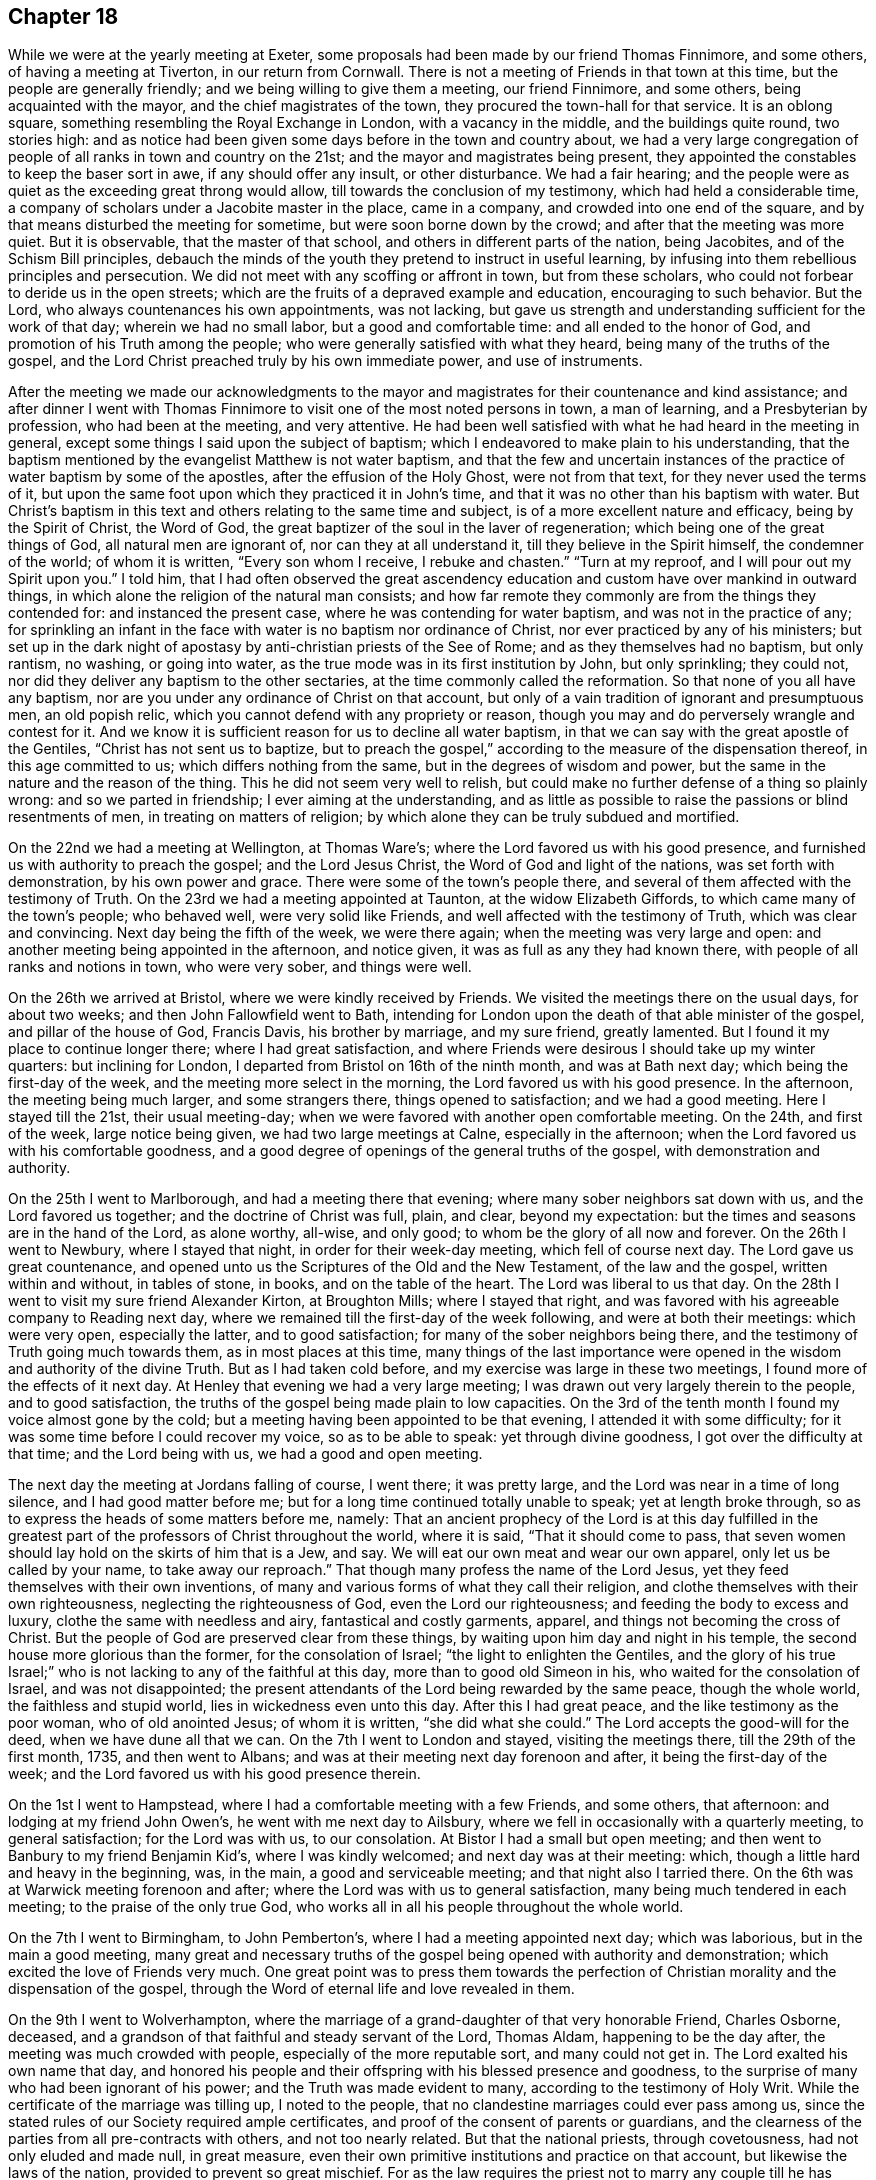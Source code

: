 == Chapter 18

While we were at the yearly meeting at Exeter,
some proposals had been made by our friend Thomas Finnimore, and some others,
of having a meeting at Tiverton, in our return from Cornwall.
There is not a meeting of Friends in that town at this time,
but the people are generally friendly; and we being willing to give them a meeting,
our friend Finnimore, and some others, being acquainted with the mayor,
and the chief magistrates of the town, they procured the town-hall for that service.
It is an oblong square, something resembling the Royal Exchange in London,
with a vacancy in the middle, and the buildings quite round, two stories high:
and as notice had been given some days before in the town and country about,
we had a very large congregation of people of all ranks in town and country on the 21st;
and the mayor and magistrates being present,
they appointed the constables to keep the baser sort in awe,
if any should offer any insult, or other disturbance.
We had a fair hearing;
and the people were as quiet as the exceeding great throng would allow,
till towards the conclusion of my testimony, which had held a considerable time,
a company of scholars under a Jacobite master in the place, came in a company,
and crowded into one end of the square,
and by that means disturbed the meeting for sometime,
but were soon borne down by the crowd; and after that the meeting was more quiet.
But it is observable, that the master of that school,
and others in different parts of the nation, being Jacobites,
and of the Schism Bill principles,
debauch the minds of the youth they pretend to instruct in useful learning,
by infusing into them rebellious principles and persecution.
We did not meet with any scoffing or affront in town, but from these scholars,
who could not forbear to deride us in the open streets;
which are the fruits of a depraved example and education, encouraging to such behavior.
But the Lord, who always countenances his own appointments, was not lacking,
but gave us strength and understanding sufficient for the work of that day;
wherein we had no small labor, but a good and comfortable time:
and all ended to the honor of God, and promotion of his Truth among the people;
who were generally satisfied with what they heard,
being many of the truths of the gospel,
and the Lord Christ preached truly by his own immediate power, and use of instruments.

After the meeting we made our acknowledgments to the mayor and
magistrates for their countenance and kind assistance;
and after dinner I went with Thomas Finnimore to
visit one of the most noted persons in town,
a man of learning, and a Presbyterian by profession, who had been at the meeting,
and very attentive.
He had been well satisfied with what he had heard in the meeting in general,
except some things I said upon the subject of baptism;
which I endeavored to make plain to his understanding,
that the baptism mentioned by the evangelist Matthew is not water baptism,
and that the few and uncertain instances of the
practice of water baptism by some of the apostles,
after the effusion of the Holy Ghost, were not from that text,
for they never used the terms of it,
but upon the same foot upon which they practiced it in John`'s time,
and that it was no other than his baptism with water.
But Christ`'s baptism in this text and others relating to the same time and subject,
is of a more excellent nature and efficacy, being by the Spirit of Christ,
the Word of God, the great baptizer of the soul in the laver of regeneration;
which being one of the great things of God, all natural men are ignorant of,
nor can they at all understand it, till they believe in the Spirit himself,
the condemner of the world; of whom it is written, "`Every son whom I receive,
I rebuke and chasten.`"
"`Turn at my reproof, and I will pour out my Spirit upon you.`"
I told him,
that I had often observed the great ascendency education and
custom have over mankind in outward things,
in which alone the religion of the natural man consists;
and how far remote they commonly are from the things they contended for:
and instanced the present case, where he was contending for water baptism,
and was not in the practice of any;
for sprinkling an infant in the face with water is no baptism nor ordinance of Christ,
nor ever practiced by any of his ministers;
but set up in the dark night of apostasy by anti-christian priests of the See of Rome;
and as they themselves had no baptism, but only rantism, no washing, or going into water,
as the true mode was in its first institution by John, but only sprinkling;
they could not, nor did they deliver any baptism to the other sectaries,
at the time commonly called the reformation.
So that none of you all have any baptism,
nor are you under any ordinance of Christ on that account,
but only of a vain tradition of ignorant and presumptuous men, an old popish relic,
which you cannot defend with any propriety or reason,
though you may and do perversely wrangle and contest for it.
And we know it is sufficient reason for us to decline all water baptism,
in that we can say with the great apostle of the Gentiles,
"`Christ has not sent us to baptize,
but to preach the gospel,`" according to the measure of the dispensation thereof,
in this age committed to us; which differs nothing from the same,
but in the degrees of wisdom and power,
but the same in the nature and the reason of the thing.
This he did not seem very well to relish,
but could make no further defense of a thing so plainly wrong:
and so we parted in friendship; I ever aiming at the understanding,
and as little as possible to raise the passions or blind resentments of men,
in treating on matters of religion;
by which alone they can be truly subdued and mortified.

On the 22nd we had a meeting at Wellington, at Thomas Ware`'s;
where the Lord favored us with his good presence,
and furnished us with authority to preach the gospel; and the Lord Jesus Christ,
the Word of God and light of the nations, was set forth with demonstration,
by his own power and grace.
There were some of the town`'s people there,
and several of them affected with the testimony of Truth.
On the 23rd we had a meeting appointed at Taunton, at the widow Elizabeth Giffords,
to which came many of the town`'s people; who behaved well, were very solid like Friends,
and well affected with the testimony of Truth, which was clear and convincing.
Next day being the fifth of the week, we were there again;
when the meeting was very large and open:
and another meeting being appointed in the afternoon, and notice given,
it was as full as any they had known there, with people of all ranks and notions in town,
who were very sober, and things were well.

On the 26th we arrived at Bristol, where we were kindly received by Friends.
We visited the meetings there on the usual days, for about two weeks;
and then John Fallowfield went to Bath,
intending for London upon the death of that able minister of the gospel,
and pillar of the house of God, Francis Davis, his brother by marriage,
and my sure friend, greatly lamented.
But I found it my place to continue longer there; where I had great satisfaction,
and where Friends were desirous I should take up my winter quarters:
but inclining for London, I departed from Bristol on 16th of the ninth month,
and was at Bath next day; which being the first-day of the week,
and the meeting more select in the morning, the Lord favored us with his good presence.
In the afternoon, the meeting being much larger, and some strangers there,
things opened to satisfaction; and we had a good meeting.
Here I stayed till the 21st, their usual meeting-day;
when we were favored with another open comfortable meeting.
On the 24th, and first of the week, large notice being given,
we had two large meetings at Calne, especially in the afternoon;
when the Lord favored us with his comfortable goodness,
and a good degree of openings of the general truths of the gospel,
with demonstration and authority.

On the 25th I went to Marlborough, and had a meeting there that evening;
where many sober neighbors sat down with us, and the Lord favored us together;
and the doctrine of Christ was full, plain, and clear, beyond my expectation:
but the times and seasons are in the hand of the Lord, as alone worthy, all-wise,
and only good; to whom be the glory of all now and forever.
On the 26th I went to Newbury, where I stayed that night,
in order for their week-day meeting, which fell of course next day.
The Lord gave us great countenance,
and opened unto us the Scriptures of the Old and the New Testament,
of the law and the gospel, written within and without, in tables of stone, in books,
and on the table of the heart.
The Lord was liberal to us that day.
On the 28th I went to visit my sure friend Alexander Kirton, at Broughton Mills;
where I stayed that right, and was favored with his agreeable company to Reading next day,
where we remained till the first-day of the week following,
and were at both their meetings: which were very open, especially the latter,
and to good satisfaction; for many of the sober neighbors being there,
and the testimony of Truth going much towards them, as in most places at this time,
many things of the last importance were opened
in the wisdom and authority of the divine Truth.
But as I had taken cold before, and my exercise was large in these two meetings,
I found more of the effects of it next day.
At Henley that evening we had a very large meeting;
I was drawn out very largely therein to the people, and to good satisfaction,
the truths of the gospel being made plain to low capacities.
On the 3rd of the tenth month I found my voice almost gone by the cold;
but a meeting having been appointed to be that evening,
I attended it with some difficulty; for it was some time before I could recover my voice,
so as to be able to speak: yet through divine goodness,
I got over the difficulty at that time; and the Lord being with us,
we had a good and open meeting.

The next day the meeting at Jordans falling of course, I went there; it was pretty large,
and the Lord was near in a time of long silence, and I had good matter before me;
but for a long time continued totally unable to speak; yet at length broke through,
so as to express the heads of some matters before me, namely:
That an ancient prophecy of the Lord is at this day fulfilled in the
greatest part of the professors of Christ throughout the world,
where it is said, "`That it should come to pass,
that seven women should lay hold on the skirts of him that is a Jew, and say.
We will eat our own meat and wear our own apparel, only let us be called by your name,
to take away our reproach.`"
That though many profess the name of the Lord Jesus,
yet they feed themselves with their own inventions,
of many and various forms of what they call their religion,
and clothe themselves with their own righteousness, neglecting the righteousness of God,
even the Lord our righteousness; and feeding the body to excess and luxury,
clothe the same with needless and airy, fantastical and costly garments, apparel,
and things not becoming the cross of Christ.
But the people of God are preserved clear from these things,
by waiting upon him day and night in his temple,
the second house more glorious than the former, for the consolation of Israel;
"`the light to enlighten the Gentiles,
and the glory of his true Israel;`" who is not
lacking to any of the faithful at this day,
more than to good old Simeon in his, who waited for the consolation of Israel,
and was not disappointed;
the present attendants of the Lord being rewarded by the same peace,
though the whole world, the faithless and stupid world,
lies in wickedness even unto this day.
After this I had great peace, and the like testimony as the poor woman,
who of old anointed Jesus; of whom it is written, "`she did what she could.`"
The Lord accepts the good-will for the deed, when we have dune all that we can.
On the 7th I went to London and stayed, visiting the meetings there,
till the 29th of the first month, 1735, and then went to Albans;
and was at their meeting next day forenoon and after, it being the first-day of the week;
and the Lord favored us with his good presence therein.

On the 1st I went to Hampstead, where I had a comfortable meeting with a few Friends,
and some others, that afternoon: and lodging at my friend John Owen`'s,
he went with me next day to Ailsbury,
where we fell in occasionally with a quarterly meeting, to general satisfaction;
for the Lord was with us, to our consolation.
At Bistor I had a small but open meeting;
and then went to Banbury to my friend Benjamin Kid`'s, where I was kindly welcomed;
and next day was at their meeting: which,
though a little hard and heavy in the beginning, was, in the main,
a good and serviceable meeting; and that night also I tarried there.
On the 6th was at Warwick meeting forenoon and after;
where the Lord was with us to general satisfaction,
many being much tendered in each meeting; to the praise of the only true God,
who works all in all his people throughout the whole world.

On the 7th I went to Birmingham, to John Pemberton`'s,
where I had a meeting appointed next day; which was laborious,
but in the main a good meeting,
many great and necessary truths of the gospel
being opened with authority and demonstration;
which excited the love of Friends very much.
One great point was to press them towards the perfection of
Christian morality and the dispensation of the gospel,
through the Word of eternal life and love revealed in them.

On the 9th I went to Wolverhampton,
where the marriage of a grand-daughter of that very honorable Friend, Charles Osborne,
deceased, and a grandson of that faithful and steady servant of the Lord, Thomas Aldam,
happening to be the day after, the meeting was much crowded with people,
especially of the more reputable sort, and many could not get in.
The Lord exalted his own name that day,
and honored his people and their offspring with his blessed presence and goodness,
to the surprise of many who had been ignorant of his power;
and the Truth was made evident to many, according to the testimony of Holy Writ.
While the certificate of the marriage was tilling up, I noted to the people,
that no clandestine marriages could ever pass among us,
since the stated rules of our Society required ample certificates,
and proof of the consent of parents or guardians,
and the clearness of the parties from all pre-contracts with others,
and not too nearly related.
But that the national priests, through covetousness, had not only eluded and made null,
in great measure, even their own primitive institutions and practice on that account,
but likewise the laws of the nation, provided to prevent so great mischief.
For as the law requires the priest not to marry any couple
till he has taken all necessary precautions in the premises,
on pain of a fine of one hundred pounds,
yet where any wicked person can prevail with a young woman,
of ever so good a family or fortune, to marry him, her price, by law,
is only one hundred pounds, paid out of her own fortune by her deceiver,
who has not a doit of his own, and a liberal fee and bond of indemnity to the priest;
and she is ruined, and her parents and friends grieved and disappointed without remedy.
The design of the priests is too often their own gain, honor,
and advancement over the people, by their own consent.
For, do not you observe the management of your priests, who say, in effect,
give me my fee, and I will make you a member of Christ, a child of God,
and an inheritor of the kingdom of heaven.
Many ages ago,
they cursed all who did not believe that the sin of Adam is imputed to little children,
and the priest, who himself is an actual sinner, must sprinkle it away.
Give me my fee, I will preach for your instruction in the Christian religion.
Give me my fee and I will marry you.
Give me my fee, and I will make a harangue at your funeral,
and according to the value of it you shall have praise.
And though the people were generally of the high party, the Truth being over them,
none made any reply; only some turned pale, perhaps with secret resentment,
others blushed, and some smiled: yet all continued quiet, and the meeting ended in peace,
to the praise of the God of peace and love, who is worthy over all now and forever.
Amen.

On the 11th I went towards the city of West-Chester, in order for the yearly meeting,
to be held there this year for four counties, namely: Cheshire, Lancashire,
Westmoreland and Cumberland, and the next day to Chester,
to my friend Peter Leadbeater`'s, where I was kindly received.
On the 13th, being the first of the week, we had two very open meetings there,
some of the inhabitants being with us; and the Lord favored us with his good presence,
and opened to us several deep mysteries of his kingdom,
to general edification and satisfaction, and to his own glory; to whom alone it is due,
now and at all times forever.

On the 15th, about two in the afternoon,
began the select meeting of ministers and elders, which was not large,
but comfortable and edifying; and the next day about nine in the morning,
began the yearly meeting.
It was in the old tennis court, which has been the usual place for many years;
where we had the company of many of the citizens, and a large open meeting.
In the afternoon there came a very great concourse of
people of all ranks in town and country;
and the good presence of the Lord was with us, and the divine power was over all;
the ministry being conducted in wisdom and strength,
the principles of Truth were opened to demonstration and general satisfaction.

On the 17th, in the morning,
was held a meeting for conference concerning the affairs of Truth,
how they prospered within the precincts of the meeting, and advice given where needful;
and then was held the quarterly meeting for that county.
At three in the afternoon began the public meeting for worship,
which was exceedingly large, consisting of some thousands;
for the Quarter Sessions of the peace happening at that same time,
all or most of the bench of justices came to the meeting, and many of the women,
under the distinction, among them, of ladies, and a very great crowd;
and the Lord was pleased to favor his people with his good presence,
and his ministers with wisdom and power, and to exalt his own glorious name over all;
that great multitude, during the service, being as still as a meeting of Friends.

In the close of this meeting several of the great ones asked if there would be any more,
and were answered, no; but that the place and seals would remain as they then were,
till after the next first-day, and that several of our ministers would slay the meeting:
which was held accordingly, and in the morning was large and open.
Joshua Toft, myself, and May Drummond, had the public concern upon us,
the rest having gone to other meetings in the country.
In the afternoon we had an exceeding great multitude,
rather more than at any time before; for being the first of the week,
and all free from business, they were at leisure; and beginning at three afternoon,
some came to our meeting after their own were over.
The Lord granted the desires of his people, affording us his blessed presence,
and exalting his own arm over all; so that among all that great multitude,
one could hardly see a light look.
The meeting ended well, to the honor of the Lord, the satisfaction of his people,
and of the auditory generally.

The young woman above named, May Drummond, is of a considerable family in North Britain,
convinced about four years ago at Edinburgh, at a yearly meeting,
at the time when her brother was lord provost; and she,
and about thirty of her acquaintances, being in the meeting,
I happened to speak some things among them which they took notice of,
and thought it was a contrived sermon in our way, so cunning, as they called it,
that they could find no fault in it; but were ready to conclude I was a Jesuit,
and that I had that sermon written in my pocket:
whereas I never prepared anything to say in any meeting in all my life time hitherto,
but have ever depended upon the heart-preparing power and Word of the Lord,
and immediate work and openings of it in my own mind.
From that time this young woman came nearer and nearer to Friends,
and came sometimes to our meetings,
till she found strength to own the Truth in a public manner;
to the great surprise of her acquaintances,
who are generally of the greater and more polite sort of both sexes,
and to the grief and trouble of her relations, who are all against her,
save only a younger brother.
But, for Truth`'s sake, she has left and withstood them all; and being of a ready wit,
and enlightened by the Truth, she is so furnished with understanding and fortitude,
that they have not been able to hurt her by all their subtleties and contrivances,
or frowns.
She being of late called into the ministry, it renewed their pain;
but as she is upon the right foundation, and well furnished for the work, for the time,
Friends regard her accordingly; and having good utterance and matter,
many people are taken with her.
Her character and circumstances drawing many to meetings where she conies,
I hope and pray to the Lord, she may stand firm in the divine Truth,
and be serviceable in his hand, without whom the best of all his servants can do nothing.

On the 23rd I went to Shrewsbury, where next day we had a very open meeting,
many of the people of account being there;
some of them remembering that great and glorious
yearly meeting there about seventeen years ago:
and the Lord was now also with us, to the exaltation of his own name and glory.
The meeting was solid, and the truths of the gospel were largely and clearly opened,
to the praise of the Lord, and comfort of his few people there;
who were filled with his good presence together.
On the 5th, in the evening, I had a meeting at Colebrookdale,
at the house of our friend Richard Ford, who looks after some iron works in that place:
it was very open, and some persons of account in those parts were there,
and all very sober and attentive.
On the 27th I was at the meeting at Bewdly, forenoon and after.
The first meeting was not large, but alarmed the people,
so that we had a very large and open meeting in the afternoon;
wherein many necessary doctrines of the gospel
were fully opened to the understandings of many,
the goodness of the Lord being with us, to his own praise,
who alone is worthy now and forever.

On the 28th I went to Worcester, and the day after being their meeting,
it was put off till three o`'clock in the afternoon, and notice given,
which occasioned the meeting to be considerably large.
The Lord favored us with his good presence,
and opened to us the Scriptures both of the Old and New Testament,
with brightness and authority, to general satisfaction, both to Friends and others;
for which we were thankful unto Him who has all wisdom and power,
and without whom we can do nothing.
Yet this meeting was so hard to me for some time in silence,
and the people so very heavy, that it put me in mind of a saying of the apostle,
"`If the dead arise not,
why are we baptized for the dead`'.`'`" But so
soon as a little help from the Lord appeared,
all weakness, and all the power of death, vanished as darkness before the day;
and then in him I arose and prevailed: and so let it be with all his ministers,
in all places, from henceforth throughout all generations.
Amen.

On the 30th I went to Eveshain, and the day after fell in with their week-day meeting;
where the Lord favored us with his good presence,
and gave us a comfortable time together.
On the 2nd of the third month I had an appointed meeting at Chipping-Norton;
which was very open, the goodness of the Lord accompanying us therein,
and the light of his countenance making manifest things of the greatest importance.

On the 3rd I went to Oxford, and lodged with our friend Thomas Nichols; who has,
for many years, borne a faithful testimony, in that old seat of the power of darkness,
and subtlety of the sensual and earthly wisdom of this world, against all the envy,
scoffs, flouts and jeers, and other immoralities of the scholars;
and against all the persecutions of the town; till, by patience in well-doing,
he has so overcome them, that he is now treated with general respect.
On the first of the week, I was at their meeting forenoon and after;
where now remain only four or five Friends; but in the morning,
sitting together in the usual meeting-house,
the Lord renewed to us the happy experience of the fulfilling of his promise,
while in silence, "`That where two or three are gathered together in his name,
there he is in the midst of them:`" but after some time came in a company of students,
most of them full of levity, with vice and folly sitting on their brows.
They scoffed and mocked at the great truths of the gospel;
especially when some proper texts of holy Scripture were
mentioned concerning the divine light and Word of God,
as if they meant to repel the force of divine Truth by a flood of laughter.
I had patience under all their foolish opposition and ill manners;
and laboring in the virtue of Truth, so overcame them,
that they were generally quiet before I had done,
and some of them sensibly touched with the invisible power of Truth;
which the alteration of their countenances, from all the signs of levity and wildness,
to great solidity, did plainly demonstrate: and in the main it was a good meeting,
and ended well.
I never had anything but good-will to these mismanaged and misguided young creatures;
whose great geniuses might, under a proper direction and conduct,
be improved to great services in this world, in useful arts,
and be preserved from the great depravity they learn there,
which sullies and overbalances all the good proposed by their education.
In the afternoon we sat so long silent, that we tired one set of them who came first;
but another sort coming, after the first were gone,
I had many things to say to them concerning their learning, manners, catechism, vows,
promises, creeds, and the martyrs from whom they pretend to derive their religion:
and then preached to them on the grace of God; by which, their teachers tell them,
in the latter end of their catechism,
they may be able to keep all the promises made for them,
at the time of what they call their baptism; but that none can make members of Christ,
children of God, and inheritors of the kingdom of heaven, but Christ himself,
who is the great baptizer of souls, and by one Spirit baptizes all into one body,
"`the church, which is his body, the fulness of him who fills all in all.`"
But if they were members of Christ, children of God,
and inheritors of the kingdom of heaven,
by what their priests had done to them in their infancy,
when altogether ignorant of good or evil, they are now in the state of fallen angels,
by their own confession;
for "`they have left undone those things which they ought to have done,
and done those things which they ought not to
have done,`" and are become miserable sinners,
"`full of wounds, bruises, and putrifying sores,
from the crown of the head to the sole of the foot;`" and certainly none, in this state,
can ever enter the kingdom of God.
I told them, I had heard that the two universities, Oxford and Cambridge,
are called the two eyes of the nation; it is therefore no wonder the inhabitants,
depending on them, are so ignorant:
for the blind have led the blind till they are all in the ditch.
Some of them were not easy under this, and much more of this kind,
intermixed with some of the most glorious truths of the gospel;
yet Truth being over them, they could not oppose otherwise than by laughter,
more forced than natural.
At these times I usually stood and looked upon them, and reproving them when over,
went on with what I had to say, till I had finished.
Being preserved clear over them,
I never had a better time among any of them in that place,
or came away with greater satisfaction;
and I observed that the sober people in the meeting were displeased with their behavior;
for they were like those of old, who neither would enter the kingdom themselves,
nor allow others.
Yet in the conclusion they were for the most part solid,
hardly a light countenance among them;
so that they are rather carried away with the vanity and airs of youth, than envious,
and might make good and useful men, if rightly governed in time of youth,
and well exampled; their behavior declaring they are destitute of both.

On the 6th, being the third of the week, I fell in with the monthly meeting at Northend;
where the Lord favored us with the consolation of his divine and living presence;
on the 7th with the week-day meeting at Henley,
and on the 8th I went to a meeting at Amersham;
where the goodness of the Lord accompanied us,
and the testimony of Truth was glorious and over all.

On the 9th I had a meeting at Chesham, which was not large, but very open and comfortable.
After the meeting, in the evening,
I had conversation with a considerable man in the world, inclinable to the Camissars,
or French prophets; by whom I perceived they expect such a dispensation from God,
as that all the gifts in the primitive times shall be restored, namely: working miracles,
prophecy, healing, raising the dead, etc.,
whereby their minds being carried off from the present dispensation,
they neglect that--in looking for greater things before
they are come to the lesser--as did the Jews;
who looking for the coming of the Messiah in another manner than he was promised,
that is, with outward and worldly power and pomp, despised him when he did come,
and so missed of salvation by him.
But I opened many things to him, and the Friends then present,
as at that time they were opened to me of the Lord; and we parted in friendship.

On the 11th I had a large open meeting at Jordans,
Friends being there from the meetings all round,
and the Lord favored us with his glorious presence, to our satisfaction.
On the 13th we had an appointed meeting at Uxbridge, at John Hull`'s;
which was not large of Friends, it being much declined from what it was heretofore;
but some of the neighbors and a great many troopers coming in,
many of the doctrines of the gospel were clearly, and with good authority opened:
so that the power in which they act, the spirit of this world was fully under,
and they behaved with sobriety and attention.
The next day I went to London, to my usual lodging;
where I was kindly received and entertained.

On the 23rd of the sixth month, I set out from London, accompanied by John Fallowfield;
and being the seventh of the week, we went that evening to Dunstable,
and lodged at our ancient friend John Chester`'s, where we were kindly entertained.
Next day we were favored of the Lord with a comfortable meeting in his good presence,
with Friends and some others there gathered,
and made by him instrumental to preach the gospel of his kingdom among them,
to our mutual and solid satisfaction.

On the 26th we had a large good meeting with Friends and others at Olney;
many of whom were much tendered and broken under the
testimony of Truth delivered among them that day.
On the 28th we fell in with their week-day meeting at Northampton.
They having had some notice of our coming, the meeting was pretty large;
and the Lord favored us with his life-giving presence, and opened matters suitable,
and with the power of an endless life, to the help and comfort of many;
and we were rewarded with divine peace.
On the 29th we had an evening meeting at Bugbrook,
at Joseph Adams`'. But most of the people having been laboring all day in their harvest,
and weary, the meeting was heavy at first; but the Lord had compassion on us,
and it ended well and living.

On the 30th we went forward to Rugby,
where the yearly meeting for worship and propagation of the
gospel was to be this year for the counties of Cornwall,
Devonshire, Somersetshire, Gloucestershire, Worcestershire, Herefordshire,
and Warwickshire.
There were few Friends near that town,
and the people in those parts generally ignorant of Truth, and we also unknown to them.
The meeting began on the 31st, being the first of the week,
and many Friends and ministers appearing from London, Norwich, Bristol,
and various other parts of the nation,
and the country all about having large previous notice,
we had a meeting so large as rarely to be seen:
for the place prepared was so capacious as to hold many hundreds;
which was very full in the forepart of the day,
but the people came so generally in the afternoon,
that scarcely half of them could get in:
so that some of the ministers went into a large court behind an inn,
near the meeting-place, but not within hearing of those within;
and so had two meetings at the same time.
We had the company of those called the quality and gentry all about,
and several national priests among them:
and the Lord honored his own name ill the midst of them, from meeting to meeting,
and owned his ministers and people with his living presence.
To him be honor and dominion, as alone worthy, now and forever.

The meeting held twice a day till the evening of the third of the week,
being the 2nd of the seventh month; during which time the glorious truths of the gospel,
in the authority and demonstration of it,
were set forth by our ministry beyond contradiction;
and the lies and calumnies of priests, and their votaries and supporters,
detected and turned backward; and the Truth and Friends cleared.
The people behaving with much sobriety and serious attention,
I hope the understandings of many of them were opened, so as, in some degree,
to perceive we had been formerly misrepresented to them, and our principles hid,
but now opened and cleared.

We made a collection of money among Friends at the inns,
for such poor persons and families, not of us, as might be most necessitous in the town,
and in the end of the last meeting gave away among the people near a thousand books,
suitable to their condition, for their information and help;
all which were kindly received: and as love and unity abounded among Friends,
so we left the town and people in mutual love and good-will between them and us,
to the praise of the living Lord, who works in us the good-will and the deed,
to his own glory.

On the 3rd Friends generally dispersed,
and I went with Benjamin Kid and his wife to their country house at Plympton;
where I stayed with satisfaction till the 6th, and then went with them to Banbury.
The next day, being the first of the week, I was at their meetings,
both forenoon and after; which were both small, by reason of the rain.
The beginning of each was heavy; but both ended well, especially the afternoon,
which was very open in the latter part of it.
On the 8th I went to Charlbury,
and that evening had a very open meeting with Friends and others;
where the truths of the gospel were opened freely, with good authority;
and a solid comfortable time the Lord gave us together.

On the 12th I had a meeting appointed at Cirencester, which was an open good time,
some of the sober neighbors being with us therein; and the Lord favored us together.

On the 13th I went to Nailsworth, and the day after, being the first of the week,
was at their meeting.
In the forenoon it was not large, but open; and in the afternoon was very full,
both of Friends and others, and the Lord favored us with his good presence,
and with many divine truths relating to his holy kingdom in this world,
and that which is to come.
He glorified his own powerful name to his lasting praise.
I remained there till the 16th, and then went to Bath;
where I agreeably met with Samuel Bownas from Bridport,
Andrew Pitt and May Drummond from London.
She has been public for about two years,
and her testimony relishes with people of all ranks, especially the greater sort;
by whom she is more followed and admired at present than anyone amongst us,
the notion of her being a lady of quality, which is yet a mistake of her degree,
raising a curiosity to hear her; which occasions crowds not always to her satisfaction.
But the children of this world will still gaze at the servants of God,
but neither believe nor practice what they preach,
though in the demonstration of the Spirit, and wisdom of the Truth.

We all stayed at Bath till the 18th; and then were at their week-day`'s meeting;
which was much crowded by all sorts, and many could not get in.
The concern fell first on Samuel Bownas, an able minister indeed,
whose ministry silenced and collected the minds of the auditory in good degree;
and after him May Drummond was likewise concerned in testimony,
and concluded the meeting in prayer: and several national priests being present,
all conformed on the occasion; and the meeting was, I believe, to general satisfaction.

Samuel Bownas retiring home to Bridport, Andrew Pitt, May Drummond and I,
stayed at Bath till the 21st; which being the first of the week,
we were again at the same meeting.
In the forenoon it was not very large, but open and comfortable;
but in the afternoon was much crowded with people of various ranks and notions;
who generally were still, and many of them attentive to what they heard,
and some affected: and upon the whole, the Lord exalted his own name and Truth,
and gave us the reward of his own good presence.

Andrew Pitt and May Drummond went to Bristol in the beginning of this week;
and on the fourth-day I went to Bradford, to their week-day meeting: which was small,
no timely notice having been given, but open;
and the Lord gave us a comfortable time together, being mostly Friends.
On the 25th I was at Bath again, and had another open time among the people;
to whom the gospel was preached with clearness,
and they behaved with sobriety and attention.

On the 28th I was there again; and being the first of the week, the meetings were large,
especially in the afternoon, many persons of note, of both sexes, being present:
and the goodness of the Lord was with us; and a solid comfortable time it was to many.

On the 2nd of the eighth month, being the fifth of the week,
and Bristol quarterly meeting, particularly for the edification of the youth,
I was there again, and May Drummond likewise.
The meeting was large, and the things of the kingdom of God, by his divine Truth,
and the wisdom and authority of it, clearly declared; and I think,
from the behavior of the audience, to general satisfaction:
and the next day I was there again, and with good satisfaction;
for though the meeting was not so large as the former,
the power of divine Truth was glorious therein.

Here I remained visiting and attending the meetings, first-days, third-days,
and sixth-days, as usual, till the 4th of the ninth month,
with peace and satisfaction to myself, and Friends in general.
But one first day I exposed the pernicious doctrine of transubstantiation,
wherein the Papists say, "`That upon uttering the words of consecration by the priest,
namely: Hoc est Corpus meum, the wafer which is so consecrated,
is immediately changed into the very body of Christ, born of the Virgin Mary,
which suffered on the cross at Jerusalem; that this wafer,
being now the true God and Christ, is to be worshipped as such: and yet,
though the priest does use the words of consecration,
if he does not intend to consecrate, which none can tell but himself,
there is no consecration or transubstantiation, but the wafer remains what it was;
and consequently the poor deceived people are led blindfold into idolatry,
and utter uncertainty, and to worship they know not what.`"

In this meeting there were people of various notions,
who did not at all relish this doctrine; neither did some pretenders among ourselves.
For at this day we have among us some traditionists,
the children of such faithful Friends of Truth, who did,
in the early part of this dispensation of God we are under, not only believe,
but suffer for the same.
These children have, for a time, taken up,
and continued in the doctrines and examples they have heard and seen among us;
but when they have come up into the state of men and women,
being only in their natural state, and looking out to the world,
have been taken by the lust of the eyes, with the vain and sinful fashions,
customs and notions of the world, and become, some deists, some free thinkers,
others profane libertines, and others atheists;
denying all revealed religion as contained in the holy Scriptures,
and asserting there never was, is not, nor shall be,
any other guide given unto man by God but his own reason,
either in matters of duty towards God or man, religion or worship;
denying all sense or knowledge of any divine Spirit.
Thus renouncing Christ, they shake off his cross and despise it, with all its discipline;
and yet come to our meetings as if they were Friends.
But though some such there be among us,
to the great grief of those who know and follow the Truth,
yet they are but few in comparison of the numbers among other professors:
but wherever they appear, they are enemies to the Christian faith,
though peradventure they do not mean it, but may be fallen into a wrong way of thinking,
from a reasonable view of the errors and designs of priests and priestcraft;
which they think unreasonable,
and many of their schemes and injunctions
inconsistent with the attributes of the all-wise,
almighty, and all-good Creator of the world, to dictate to, or impose upon mankind.

In another meeting in the city of Bristol, on a sixth-day,
when there were present several hireling teachers, of various notions,
though I did not know it, and many people of their several sorts, it became my concern,
from the Spirit of Truth, to stand up therein, with this prophecy of the apostle,
"`The days shall come wherein men shall not endure sound doctrine;
they shall heap to themselves teachers after their own hearts`' lusts,
having itching ears; they shall turn away their ears from the truth,
and give heed unto fables.`"
Having repeated the text of Scripture to this effect,
I proceeded to observe to the auditory,
"`That this prophecy is clearly fulfilled in this and other nations at this day;
all the several sects adopting to themselves certain notions, principles,
and systems of religion, or what they call so,
make choice of such teachers as will teach and propagate these notions, and no other,
and will pay such teachers.
These at the same time are rejecting and despising the free,
perfect and effectual teachings of the grace of God;
which have been publicly and freely preached, in this and some other nations,
now nearly a full century, and still are unto this day;
contrary to the kind and merciful invitation and expostulation of the Almighty,
where he says, by his evangelical prophet Isaiah, '`Ho, every one that thirsts,
come you to the waters; and he that has no money, come you, buy and eat: yes come,
buy wine and milk without money and without price.
Why do you spend money for that which is not bread?
and your labor for that which satisfies not?
Hearken diligently unto me, and eat you that which is good,
and let your soul delight itself in fatness.
Incline your ear, and come unto me; hear and your soul shall live;
and I will make an everlasting covenant with you, even the sure mercies of David.
Behold, I have given him for a witness to the people,
a leader and commander to the people.`'
It is to him, the Lord Jesus Christ alone, that we have ever directed mankind,
that they may be taught by his grace and Holy Spirit in their own hearts,
and redeemed from all the hireling teachers in the world, of every notion,
form and design; and that freely, without any mercenary or low views to ourselves,
but in that love to the souls of all men,
in which the Son of God laid down his life for all mankind,
tasting death for every man.`"

Though I did not observe any uneasiness in the people, for they were a mixed multitude,
either in the first-day`'s meeting, or that on the sixth-day, yet some days after,
a man rich and high in the world, professing the Truth with us,
but a secret supporter of the priests, by paying their demands,
contrary to the testimony of Truth in his faithful people, gathered of God,
and called and chosen of him, to bear witness for him against the hirelings of the times,
and anti-christian priestcraft in every shape; this man uttered several invectives,
and false accusations against me, concerning what I had said in those meetings, saying,
"`We (meaning himself, and such as he) are at peace with our neighbors of all religions:
we and they converse freely together,
and we do not meddle with mailers of religion among us;
but you have done a great deal of hurt in these meetings, by scolding at them,
and inveighing against their religion, with which we have no business.
I have heard some of them say,
you deserved to be pelted for meddling with their religion,
which did not concern you;`" with other matter of like import.

I replied, "`That neither himself, nor such other violent persons as he meant,
were proper judges of my concern on that account: for,
though he and they had a right to judge, so far as to receive or reject,
as to themselves, what I, or another, might utter in public concerning religion;
yet they had no judgment from what root, or commandment,
I uttered these matters in those meetings; nor did I regard him or them,
or any other adversaries to the Truth,
in whose wisdom and authority I uttered these things, with demonstration, clearness,
and authority, which I cannot now repeat;
with which all the living of God in those meetings, were well satisfied,
being sensible also from what power and root they came.
Therefore the language of these your honest neighbors, demonstrates their guilt,
and the just application of those Scriptures, as well to the hireling mercenary teachers,
as to their hearers then present, and to yourself too,
as of the same spirit and work with them.
And I may tell you, that it is my work and business,
as often as I have the same authority, in the life of the divine eternal Truth,
to expose all false teachers and hirelings, as also all hypocrites,
and covetous presumptuous worldlings among ourselves, who give their souls up,
in a manner insatiable, to the gains of this world, without any bounds,
and then intrude themselves into the affairs of the church of God among us.
Though professing the Truth, such have no right, or any calling thereto of God,
yet they take upon them to act according to the weight of their worldly gains,
and not of the balance of the sanctuary; in which they are lighter than vanity,
or the small dust that weighs nothing.
And such a one are you; '`for a man`'s enemies shall be those of his own household.`'
And so it is at this day in our Christian Society;
tor as great enemies and stumbling blocks in the way of Truth,
as any are this day in the world, are covered with a profession of Truth,
and the Christian faith and religion.`"
With more to the same effect; which was not pleasing, yet being his due,
I did not think proper to defraud him of it.

On the 4th of the ninth month I went to Bath,
where I had several meetings to satisfaction; and on the 11th to Chippingham,
where I fell in with their monthly meeting,
and appointed another for worship the next evening;
where we had the company of a Presbyterian minister, and some of his hearers.

He was a moderate friendly man, and behaved well, as did the people in general;
and it was a good meeting.
On the 13th I went to Calne, where we had a large open meeting,
and the majesty and wisdom of Truth was over all, to general comfort and satisfaction.
On the 14th I went to Devizes, and had an evening meeting there; which was small,
there being few Friends remaining in that place: yet the Lord owned us,
and a few neighbors with his good presence.
On the 15th I went to Marlborough, and the day after being the first of the week,
was at their meetings both forenoon and after;
where the Lord gave us comfortable times together in him,
and many truths of the gospel were clearly opened among us by his divine wisdom.

On the 17th I went to Newbury,
and having appointed an evening meeting there from Marlborough on the 18th,
it happened to be their monthly meeting day; which being held in the forenoon,
the evening meeting was held likewise according to appointment;
and the next day being their week-day meeting, I attended them all:
and the Lord favored us in all of them with his goodness.

On the 20th I went to Reading, and the next day being the sixth of the week,
I was at their meeting; where several of the younger sort were tendered,
and generally comforted in the good presence of the Lord.
And stay, ing there till the 23rd,
I found liberty in my mind to go directly In London the next day, in the Reading coach;
where we arrived safely.

At London, and thereabout, I remained several months, visiting the meetings,
and making what assistance I could in the solicitations then on foot,
before both houses of Parliament, for further ease concerning tithes;
many of the national priests continuing cruel, through envy,
notwithstanding the good intention of the government,
in moderating the laws on that account.
For though a more easy way of recovery of what they call their due,
had been provided by some former Parliaments; yet the old laws being still in force,
many of the priests continued to take the most severe
and destructive ways they could against us.
The bill passed the House of Commons by a very great majority, but was thrown out,
or not committed in the House of Lords, by no great majority,
notwithstanding the interest and number of the bishops;
and the many warm speeches made in both houses for us,
and against the bishops and clergy, discovered that the temper of the nation,
at that time, did not favor them.

The meeting for Sufferings,
under whose care that affair was conducted by order of the yearly meeting,
requesting some of our ministering Friends to solicit some of the bishops in our favor,
for some of them were moderate men, it fell to my lot,
with my cousin John Bell of Grace-church street, John Fallowfield, and Zaccheus Routh,
to speak with the bishops of Salisbury, Chichester, Rochester, Gloucester,
Litchfield and Coventry, Chester, and London, on that and some other subjects;
and they behaved themselves decently enough as men,
and generally gave up all pretensions to divine right of tithes,
and insisted on the laws of the land only;
but would not consent to abridge any of the pretenses of the clergy that way.
Only the bishop of London, with a differing air of height from any of the rest, told us,
"`That as he looked upon himself as guardian of the rights of the clergy,
which he thought were unjustly attacked, he intended to oppose us as much as he could.`"
To which John Fallowfield answered, "`You speaks like a man;
for it is best to be plain in all things.`"
Though this bishop`'s terms were general, inclusive of all the clergy in England,
yet I understood them as restricted to his own diocese;
because there are two metropolitans, in their way, before him in this point,
Canterbury and York; each of whom had a better title to such a priority,
the former especially: but when he appeared so legally positive and vindictive,
all I said to him was, "`That this case might be considered equitably and mercifully,
as well as legally, by any man under the notion of a Christian bishop.`"
Upon which he stept a little back, and looked seriously upon me,
the rest just passing off, but made no reply; and I also withdrew.

I continued at London till the yearly meeting; which was, in the main,
more peaceable than at some other times, there being but two appeals, as I remember;
one of which I thought uncommon and remarkable.
A certain person in Ireland, having been a preacher among Friends there,
and married our way, taking some offense by some ill usage, as he thought,
in an arbitration at London;
and letting in too deep resentments against some particulars,
and not meeting with such satisfaction, upon some complaints, as he thought was due,
by degrees he increased in his prejudices till they became general;
anti then he became an open and embittered enemy to the whole Society.
Falling in with the bishops in Ireland,
he became a strenuous opposer of our endeavors for an affirmation there,
as we had obtained in England; and sued some Friends in chancery for money,
where none was due, taking advantage of them,
because they could not put in their answers upon oath, and hindering,
as much as he could, their obtaining an affirmation instead of an oath,
in such courts and cases; and denying his wife, because married among Friends,
attempted to take another; with some other evil practices:
for which the monthly meeting he belonged to had denied him;
and he had appealed to the quarterly meeting, but had never appeared there,
nor anyone for him, to prosecute his appeal.
But after some time he had come over to London, and unknown to any meeting,
had prevailed with some ignorant and disorderly persons
professing Truth to give him a certificate,
but not in any meeting; with which he went into Pennsylvania.
But Friends there being apprized of his doings, from Ireland,
he was not received among them.
After some time he returned to England;
and insinuating himself into the opinions of some members of
the monthly meeting of Devonshire-house in London,
they so far espoused him, and his cause,
as to find means to bring it before the yearly meeting there; which grieved many Friends.
However, as it came by way of appeal from the quarterly meeting at London,
the yearly meeting appointed a committee to hear it; who,
after inquiring into the true state of the case,
of the Friends from Ireland then in the meeting, made their report.
That it was not regularly before the meeting; for that this appellant had appealed,
in the same case, to a quarterly meeting in Ireland,
where the offenses arose about sixteen years ago, as I remember;
which was so far regular: but never prosecuting his appeal, as above noted,
there it remains.

But notwithstanding this report,
certain arbitrary persons of the monthly meeting of Devonshire-house,
and of the quarterly meeting of London, who had, out of all order and rule,
espoused this offender and his cause,
would have eluded it by subtleties and sophistical reasonings;
but the wisdom and power of the meeting silenced them,
and the report was received and agreed to.

Seeing the ill tendency and consequences of such appeals from other
nations and places in the world to the yearly meeting at London,
I took this occasion to observe to the meeting,
That this being a matter of immoral conduct only, in the appellant, and not of faith,
doctrine or principle,
it was sufficiently cognizable and determinable in and by the monthly meeting in Ireland,
where the matters of complaint arose, or by appeal to the quarterly meeting there,
or finally in their yearly, or half-yearly meeting, usually held at Dublin.
And that no appeal at all ought, in such cases,
to be admitted from that meeting at Dublin,
or from any yearly meeting of business in any other country or island, to London;
nor ought that meeting at London to receive any such, or enter into judgment thereon:
for, if they should, the consequences thereof might be very pernicious and oppressive.
Such appeals from Pennsylvania, Rhode Island, Barbados, or other remote places,
or even from Ireland or Scotland,
would be attended with great charges and trouble many ways, and loss of time,
to persons necessary to attend appeals from such places,
and likewise to the members of the yearly meeting at London;
which would be thereby rendered as a stage of contention by every unruly spirit who
could make a party and wrong interest in and among such as himself;
and would render London as a kind of head of the churches.
But the proceedings of Rome remain in too glaring
characters for any men of knowledge and of truth,
and friends to the rights and privileges of mankind,
to submit to or promote any such thing in this Society, now,
or in the succession of ages.
So this appeal was rejected as irregular, and not lying there.
